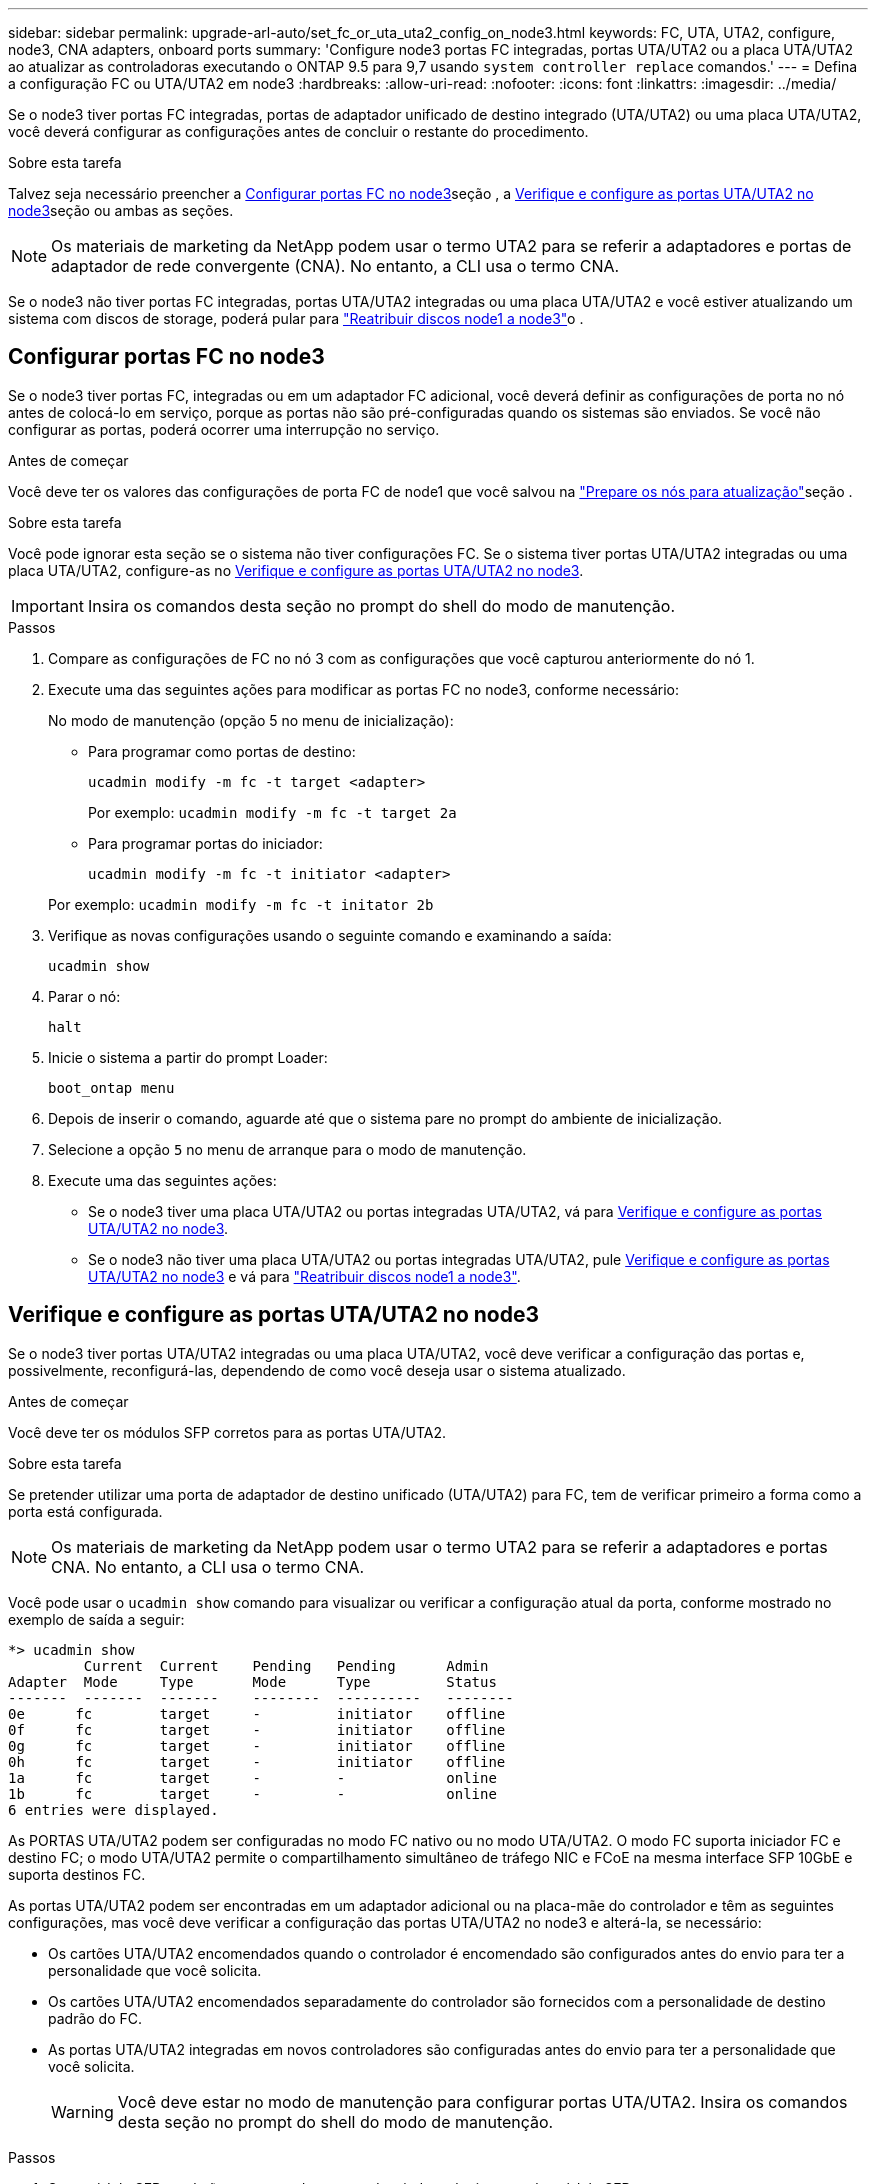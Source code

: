 ---
sidebar: sidebar 
permalink: upgrade-arl-auto/set_fc_or_uta_uta2_config_on_node3.html 
keywords: FC, UTA, UTA2, configure, node3, CNA adapters, onboard ports 
summary: 'Configure node3 portas FC integradas, portas UTA/UTA2 ou a placa UTA/UTA2 ao atualizar as controladoras executando o ONTAP 9.5 para 9,7 usando `system controller replace` comandos.' 
---
= Defina a configuração FC ou UTA/UTA2 em node3
:hardbreaks:
:allow-uri-read: 
:nofooter: 
:icons: font
:linkattrs: 
:imagesdir: ../media/


[role="lead"]
Se o node3 tiver portas FC integradas, portas de adaptador unificado de destino integrado (UTA/UTA2) ou uma placa UTA/UTA2, você deverá configurar as configurações antes de concluir o restante do procedimento.

.Sobre esta tarefa
Talvez seja necessário preencher a <<Configurar portas FC no node3>>seção , a <<Verifique e configure as portas UTA/UTA2 no node3>>seção ou ambas as seções.


NOTE: Os materiais de marketing da NetApp podem usar o termo UTA2 para se referir a adaptadores e portas de adaptador de rede convergente (CNA). No entanto, a CLI usa o termo CNA.

Se o node3 não tiver portas FC integradas, portas UTA/UTA2 integradas ou uma placa UTA/UTA2 e você estiver atualizando um sistema com discos de storage, poderá pular para link:reassign-node1-disks-to-node3.html["Reatribuir discos node1 a node3"]o .



== Configurar portas FC no node3

Se o node3 tiver portas FC, integradas ou em um adaptador FC adicional, você deverá definir as configurações de porta no nó antes de colocá-lo em serviço, porque as portas não são pré-configuradas quando os sistemas são enviados.  Se você não configurar as portas, poderá ocorrer uma interrupção no serviço.

.Antes de começar
Você deve ter os valores das configurações de porta FC de node1 que você salvou na link:prepare_nodes_for_upgrade.html["Prepare os nós para atualização"]seção .

.Sobre esta tarefa
Você pode ignorar esta seção se o sistema não tiver configurações FC. Se o sistema tiver portas UTA/UTA2 integradas ou uma placa UTA/UTA2, configure-as no <<Verifique e configure as portas UTA/UTA2 no node3>>.


IMPORTANT: Insira os comandos desta seção no prompt do shell do modo de manutenção.

.Passos
. Compare as configurações de FC no nó 3 com as configurações que você capturou anteriormente do nó 1.
. Execute uma das seguintes ações para modificar as portas FC no node3, conforme necessário:
+
No modo de manutenção (opção 5 no menu de inicialização):

+
** Para programar como portas de destino:
+
`ucadmin modify -m fc -t target <adapter>`

+
Por exemplo: `ucadmin modify -m fc -t target 2a`

** Para programar portas do iniciador:
+
`ucadmin modify -m fc -t initiator <adapter>`

+
Por exemplo: `ucadmin modify -m fc -t initator 2b`



. Verifique as novas configurações usando o seguinte comando e examinando a saída:
+
`ucadmin show`

. Parar o nó:
+
`halt`

. Inicie o sistema a partir do prompt Loader:
+
`boot_ontap menu`

. Depois de inserir o comando, aguarde até que o sistema pare no prompt do ambiente de inicialização.
. Selecione a opção `5` no menu de arranque para o modo de manutenção.


. Execute uma das seguintes ações:
+
** Se o node3 tiver uma placa UTA/UTA2 ou portas integradas UTA/UTA2, vá para <<Verifique e configure as portas UTA/UTA2 no node3>>.
** Se o node3 não tiver uma placa UTA/UTA2 ou portas integradas UTA/UTA2, pule <<Verifique e configure as portas UTA/UTA2 no node3>> e vá para link:reassign-node1-disks-to-node3.html["Reatribuir discos node1 a node3"].






== Verifique e configure as portas UTA/UTA2 no node3

Se o node3 tiver portas UTA/UTA2 integradas ou uma placa UTA/UTA2, você deve verificar a configuração das portas e, possivelmente, reconfigurá-las, dependendo de como você deseja usar o sistema atualizado.

.Antes de começar
Você deve ter os módulos SFP corretos para as portas UTA/UTA2.

.Sobre esta tarefa
Se pretender utilizar uma porta de adaptador de destino unificado (UTA/UTA2) para FC, tem de verificar primeiro a forma como a porta está configurada.


NOTE: Os materiais de marketing da NetApp podem usar o termo UTA2 para se referir a adaptadores e portas CNA. No entanto, a CLI usa o termo CNA.

Você pode usar o `ucadmin show` comando para visualizar ou verificar a configuração atual da porta, conforme mostrado no exemplo de saída a seguir:

....
*> ucadmin show
         Current  Current    Pending   Pending      Admin
Adapter  Mode     Type       Mode      Type         Status
-------  -------  -------    --------  ----------   --------
0e      fc        target     -         initiator    offline
0f      fc        target     -         initiator    offline
0g      fc        target     -         initiator    offline
0h      fc        target     -         initiator    offline
1a      fc        target     -         -            online
1b      fc        target     -         -            online
6 entries were displayed.
....
As PORTAS UTA/UTA2 podem ser configuradas no modo FC nativo ou no modo UTA/UTA2. O modo FC suporta iniciador FC e destino FC; o modo UTA/UTA2 permite o compartilhamento simultâneo de tráfego NIC e FCoE na mesma interface SFP 10GbE e suporta destinos FC.

As portas UTA/UTA2 podem ser encontradas em um adaptador adicional ou na placa-mãe do controlador e têm as seguintes configurações, mas você deve verificar a configuração das portas UTA/UTA2 no node3 e alterá-la, se necessário:

* Os cartões UTA/UTA2 encomendados quando o controlador é encomendado são configurados antes do envio para ter a personalidade que você solicita.
* Os cartões UTA/UTA2 encomendados separadamente do controlador são fornecidos com a personalidade de destino padrão do FC.
* As portas UTA/UTA2 integradas em novos controladores são configuradas antes do envio para ter a personalidade que você solicita.
+

WARNING: Você deve estar no modo de manutenção para configurar portas UTA/UTA2.  Insira os comandos desta seção no prompt do shell do modo de manutenção.



.Passos
. Se o módulo SFP atual não corresponder ao uso desejado, substitua-o pelo módulo SFP correto.
+
Entre em Contato com seu representante da NetApp para obter o módulo SFP correto.

. Verifique as configurações da porta UTA/UTA2:
+
`ucadmin show`

+
Examine a saída e determine se as portas UTA/UTA2 têm a personalidade desejada.

+
A saída no exemplo a seguir mostra que o tipo de adaptador "1b" está mudando para iniciador e que o modo dos adaptadores "2a" e "2b" está mudando para "cna".  O modo CNA permite que você use o cartão como um adaptador de rede.

+
[listing]
----
*> ucadmin show
         Current    Current     Pending  Pending     Admin
Adapter  Mode       Type        Mode     Type        Status
-------  --------   ----------  -------  --------    --------
1a       fc         initiator   -        -           online
1b       fc         target      -        initiator   online
2a       fc         target      cna      -           online
2b       fc         target      cna      -           online
*>
----
. Execute uma das seguintes ações:
+
[cols="30,70"]
|===
| Se as portas UTA/UTA2... | Então... 


| Não tenha a personalidade que você quer | Vá para<<auto_check3_step4,Passo 4>> . 


| Tenha a personalidade que você quer | Pule a Etapa 4 até a Etapa 8 e vá para<<auto_check3_step9,Passo 9>> . 
|===
. [[auto_check3_step4]]Execute uma das seguintes ações:
+
[cols="30,70"]
|===
| Se você estiver configurando... | Então... 


| Portas em uma placa UTA/UTA2 | Vá para<<auto_check3_step5,Passo 5>> 


| Portas UTA/UTA2 integradas | Pule a etapa 5 e vá para<<auto_check3_step6,Passo 6>> . 
|===
. [[auto_check3_step5]]Se o adaptador estiver no modo iniciador e se a porta UTA/UTA2 estiver on-line, coloque a porta UTA/UTA2 off-line:
+
`storage disable adapter <adapter_name>`

+
Os adaptadores no modo de destino são automaticamente offline no modo de manutenção.

. [[auto_check3_step6]]Se a configuração atual não corresponder ao uso desejado, altere a configuração conforme necessário:
+
`ucadmin modify -m fc|cna -t initiator|target <adapter_name>`

+
** `-m` é o modo personalidade, `fc` ou `cna`.
** `-t` É o tipo FC4, `target` ou `initiator`.
+

NOTE: Você deve usar o iniciador FC para unidades de fita e configurações do MetroCluster .  Você deve usar o destino FC para clientes SAN.



. Coloque todas as portas de destino on-line digitando o seguinte comando uma vez para cada porta:
+
`storage enable adapter <adapter_name>`

. Faça o cabo da porta.


[[auto_check3_step9]]
. Sair do modo de manutenção:
+
`halt`

. Inicialize o nó no menu de inicialização executando `boot_ontap menu` .


.O que se segue?
* Se você estiver atualizando para um sistema AFF A800 , vá paralink:reassign-node1-disks-to-node3.html#auto_check3_step9["Reatribuir discos node1 a node3, passo 9"] .
* Para todas as outras atualizações do sistema, vá paralink:reassign-node1-disks-to-node3.html["Reatribuir discos node1 a node3, passo 1"] .


